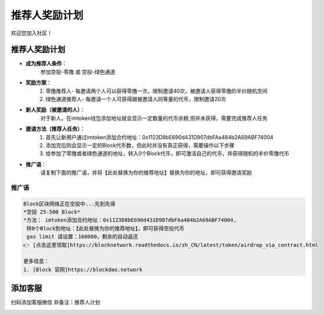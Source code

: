 .. _contribute_referer:

推荐人奖励计划
==============================

欢迎您加入社区！


推荐人奖励计划
----------------
- **成为推荐人条件**：
    参加空投-零撸 或 空投-绿色通道
- **奖励方案**：
    1. 零撸推荐人- 每邀请两个人可以获得零撸一次，限制邀请40次，被邀请人获得零撸的半价随机空间
    2. 绿色通道推荐人- 每邀请一个人可获得跟被邀请人同等量的代币，限制邀请20次
- **新人奖励（被邀请的人）**：
    对于新人，在imtoken钱包添加地址就会显示一定数量的代币余额,但并未获得，需要完成推荐人任务
- **邀请方法（推荐人任务）**：
    1. 首先让新用户通过imtoken添加合约地址：0x1123D8bE690d431D907dbFAa484b2A69ABF74004
    2. 添加完后则会显示一定的Block代币数，但此时并没有真正获得，需要操作以下步骤
    3. 给参加了零撸或者绿色通道的地址，转入0个Block代币，即可激活自己的代币，并获得随机的半价零撸代币
- **推广语**：
    请复制下面的推广语，并将【此处替换为你的推荐地址】替换为你的地址，即可获得邀请奖励

推广语
____________

.. code-block:: text

   Block区块网络正在空投中...先到先得
   *空投 25-500 Block*
   *方法： imtoken添加合约地址：0x1123D8bE690d431D907dbFAa484b2A69ABF74004,
    转0个Block到地址：【此处替换为你的推荐地址】，即可获得空投代币
    gas limit 请设置：160000，剩余的自动返还
   👉 [点击这里领取]https://blocknetwork.readthedocs.io/zh_CN/latest/token/airdrop_via_contract.html

   更多信息：
   1. [Block 官网]https://blockdao.network


添加客服
----------------

扫码添加客服微信
并备注：推荐人计划


.. image:: ../_static/wei3.png
   :width: 35 %
   :alt: wei3.png

.. .. image:: ../_static/wei2.jpg
..    :width: 35 %
..    :alt: wei2.jpg

.. .. image:: ../_static/wei.png
..    :width: 31 %
..    :alt: wei.png